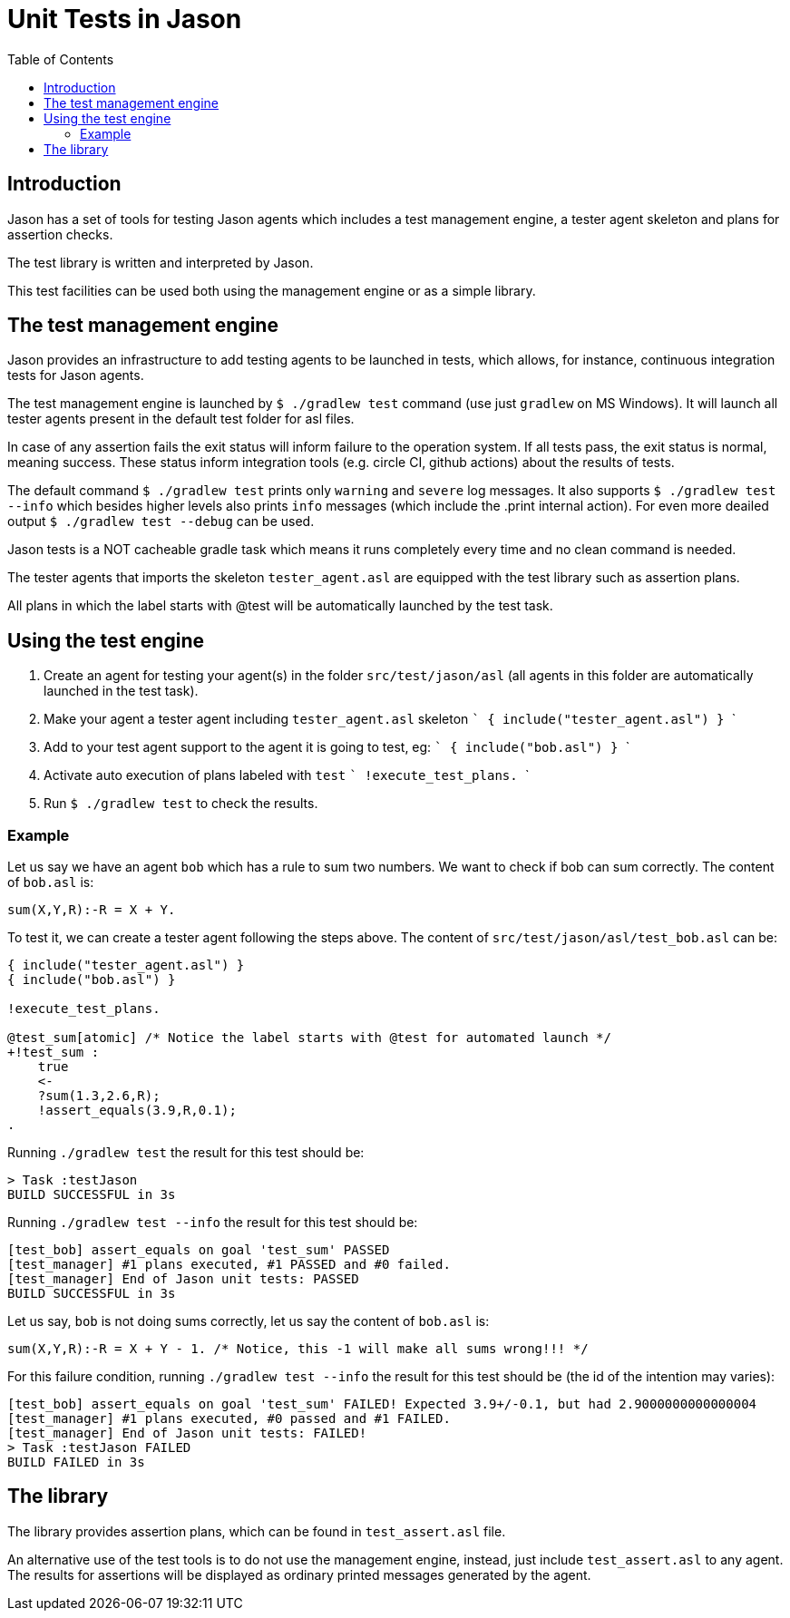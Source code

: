 = Unit Tests in Jason
:toc: right
:source-highlighter: coderay
:coderay-linenums-mode: inline
:icons: font
:prewrap!:

ifdef::env-github[]
:tip-caption: :bulb:
:note-caption: :information_source:
:important-caption: :heavy_exclamation_mark:
:caution-caption: :fire:
:warning-caption: :warning:
endif::[]


ifdef::env-github[:outfilesuffix: .adoc]

== Introduction

Jason has a set of tools for testing Jason agents which includes a test management engine, a tester agent skeleton and plans for assertion checks.

The test library is written and interpreted by Jason.

This test facilities can be used both using the management engine or as a simple library.

== The test management engine

Jason provides an infrastructure to add testing agents to be launched in tests, which allows, for instance, continuous integration tests for Jason agents.

The test management engine is launched by `$ ./gradlew test` command (use just `gradlew` on MS Windows). It will launch all tester agents present in the default test folder for asl files.

In case of any assertion fails the exit status will inform failure to the operation system. If all tests pass, the exit status is normal, meaning success. These status inform integration tools (e.g. circle CI, github actions) about the results of tests.

The default command `$ ./gradlew test` prints only `warning` and `severe` log messages. It also supports `$ ./gradlew test --info` which besides higher levels also prints `info` messages (which include the .print internal action). For even more deailed output `$ ./gradlew test --debug` can be used.

Jason tests is a NOT cacheable gradle task which means it runs completely every time and no clean command is needed.

The tester agents that imports the skeleton `tester_agent.asl` are equipped with the test library such as assertion plans.

All plans in which the label starts with @test will be automatically launched by the test task.

== Using the test engine

1. Create an agent for testing your agent(s) in the folder `src/test/jason/asl` (all agents in this folder are automatically launched in the test task).
2. Make your agent a tester agent including `tester_agent.asl` skeleton
 ```
 { include("tester_agent.asl") }
 ```
3. Add to your test agent support to the agent it is going to test, eg:
  ```
 { include("bob.asl") }
  ```
4. Activate auto execution of plans labeled with `test`
 ```
 !execute_test_plans.
 ```
5. Run `$ ./gradlew test` to check the results.

=== Example

Let us say we have an agent `bob` which has a rule to sum two numbers. We want to check if bob can sum correctly. The content of `bob.asl` is:
----
sum(X,Y,R):-R = X + Y.
----

To test it, we can create a tester agent following the steps above. The content of `src/test/jason/asl/test_bob.asl` can be:

----
{ include("tester_agent.asl") }
{ include("bob.asl") }

!execute_test_plans.

@test_sum[atomic] /* Notice the label starts with @test for automated launch */
+!test_sum :
    true
    <-
    ?sum(1.3,2.6,R);
    !assert_equals(3.9,R,0.1);
.
----

Running `./gradlew test` the result for this test should be:
----
> Task :testJason
BUILD SUCCESSFUL in 3s
----

Running `./gradlew test --info` the result for this test should be:
----
[test_bob] assert_equals on goal 'test_sum' PASSED
[test_manager] #1 plans executed, #1 PASSED and #0 failed.
[test_manager] End of Jason unit tests: PASSED
BUILD SUCCESSFUL in 3s
----

Let us say, `bob` is not doing sums correctly, let us say the content of `bob.asl` is:
----
sum(X,Y,R):-R = X + Y - 1. /* Notice, this -1 will make all sums wrong!!! */
----

For this failure condition, running `./gradlew test --info` the result for this test should be (the id of the intention may varies):

----
[test_bob] assert_equals on goal 'test_sum' FAILED! Expected 3.9+/-0.1, but had 2.9000000000000004
[test_manager] #1 plans executed, #0 passed and #1 FAILED.
[test_manager] End of Jason unit tests: FAILED!
> Task :testJason FAILED
BUILD FAILED in 3s
----

== The library

The library provides assertion plans, which can be found in `test_assert.asl` file.

An alternative use of the test tools is to do not use the management engine, instead, just include `test_assert.asl` to any agent. The results for assertions will be displayed as ordinary printed messages generated by the agent.
